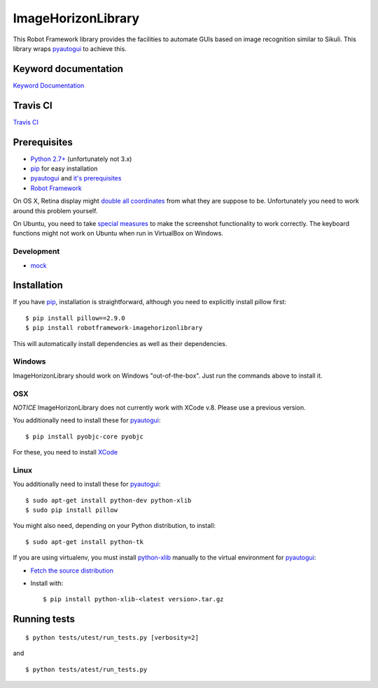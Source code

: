 ===================
ImageHorizonLibrary
===================

This Robot Framework library provides the facilities to automate GUIs based on
image recognition similar to Sikuli. This library wraps pyautogui_ to achieve
this.

Keyword documentation
---------------------

`Keyword Documentation`__

__ http://eficode.github.io/robotframework-imagehorizonlibrary/doc/ImageHorizonLibrary.html

Travis CI
---------

`Travis CI`__

__ https://travis-ci.org/Eficode/robotframework-imagehorizonlibrary/


.. image:: https://travis-ci.org/Eficode/robotframework-imagehorizonlibrary.svg?branch=master
    :target: https://travis-ci.org/Eficode/robotframework-imagehorizonlibrary


Prerequisites
-------------

- `Python 2.7+`_ (unfortunately not 3.x)
- pip_ for easy installation
- pyautogui_ and `it's prerequisites`_
- `Robot Framework`_

On OS X, Retina display might `double all coordinates`_ from what they are
suppose to be. Unfortunately you need to work around this problem yourself.

On Ubuntu, you need to take `special measures`_ to make the screenshot
functionality to work correctly. The keyboard functions might not work on
Ubuntu when run in VirtualBox on Windows.

Development
'''''''''''

- mock__

__ http://www.voidspace.org.uk/python/mock/

Installation
------------

If you have pip_, installation is straightforward, although you need to
explicitly install pillow first:

::

    $ pip install pillow==2.9.0
    $ pip install robotframework-imagehorizonlibrary

This will automatically install dependencies as well as their dependencies.


Windows
'''''''

ImageHorizonLibrary should work on Windows "out-of-the-box". Just run the
commands above to install it.

OSX
'''

*NOTICE*
ImageHorizonLibrary does not currently work with XCode v.8. Please use a previous version. 

You additionally need to install these for pyautogui_:

::

    $ pip install pyobjc-core pyobjc


For these, you need to install XCode_

Linux
'''''

You additionally need to install these for pyautogui_:

::

    $ sudo apt-get install python-dev python-xlib
    $ sudo pip install pillow


You might also need, depending on your Python distribution, to install:

::

    $ sudo apt-get install python-tk

If you are using virtualenv, you must install python-xlib_ manually to the
virtual environment for pyautogui_:

- `Fetch the source distribution`_
- Install with:

  ::

        $ pip install python-xlib-<latest version>.tar.gz

Running tests
-------------

::

    $ python tests/utest/run_tests.py [verbosity=2]

and

::

    $ python tests/atest/run_tests.py


.. _Python 2.7+: http://python.org
.. _pip: https://pypi.python.org/pypi/pip
.. _pyautogui: https://github.com/asweigart/pyautogui
.. _it's prerequisites: https://pyautogui.readthedocs.org/en/latest/install.html
.. _Robot Framework: http://robotframework.org
.. _double all coordinates: https://github.com/asweigart/pyautogui/issues/33
.. _special measures: https://pyautogui.readthedocs.org/en/latest/screenshot.html#special-notes-about-ubuntu
.. _XCode: https://developer.apple.com/xcode/downloads/
.. _Fetch the source distribution:
.. _python-xlib: http://sourceforge.net/projects/python-xlib/files/

